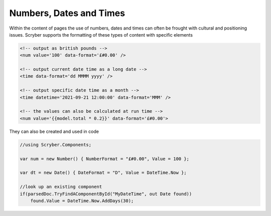 ================================
Numbers, Dates and Times
================================

Within the content of pages the use of numbers, dates and times can often be frought with cultural and positioning issues.
Scryber supports the formatting of these types of content with specific elements

.. code:: html

    <!-- output as british pounds -->
    <num value='100' data-format='£#0.00' />

    <!-- output current date time as a long date -->
    <time data-format='dd MMMM yyyy' />

    <!-- output specific date time as a month -->
    <time datetime='2021-09-21 12:00:00' data-format='MMM' />

    <!-- the values can also be calculated at run time -->
    <num value='{{model.total * 0.2}}' data-format='£#0.00'>

They can also be created and used in code

.. code:: csharp

    //using Scryber.Components;

    var num = new Number() { NumberFormat = "£#0.00", Value = 100 };

    var dt = new Date() { DateFormat = "D", Value = DateTime.Now };

    //look up an existing component
    if(parsedDoc.TryFindAComponentById("MyDateTime", out Date found))
        found.Value = DateTime.Now.AddDays(30);



